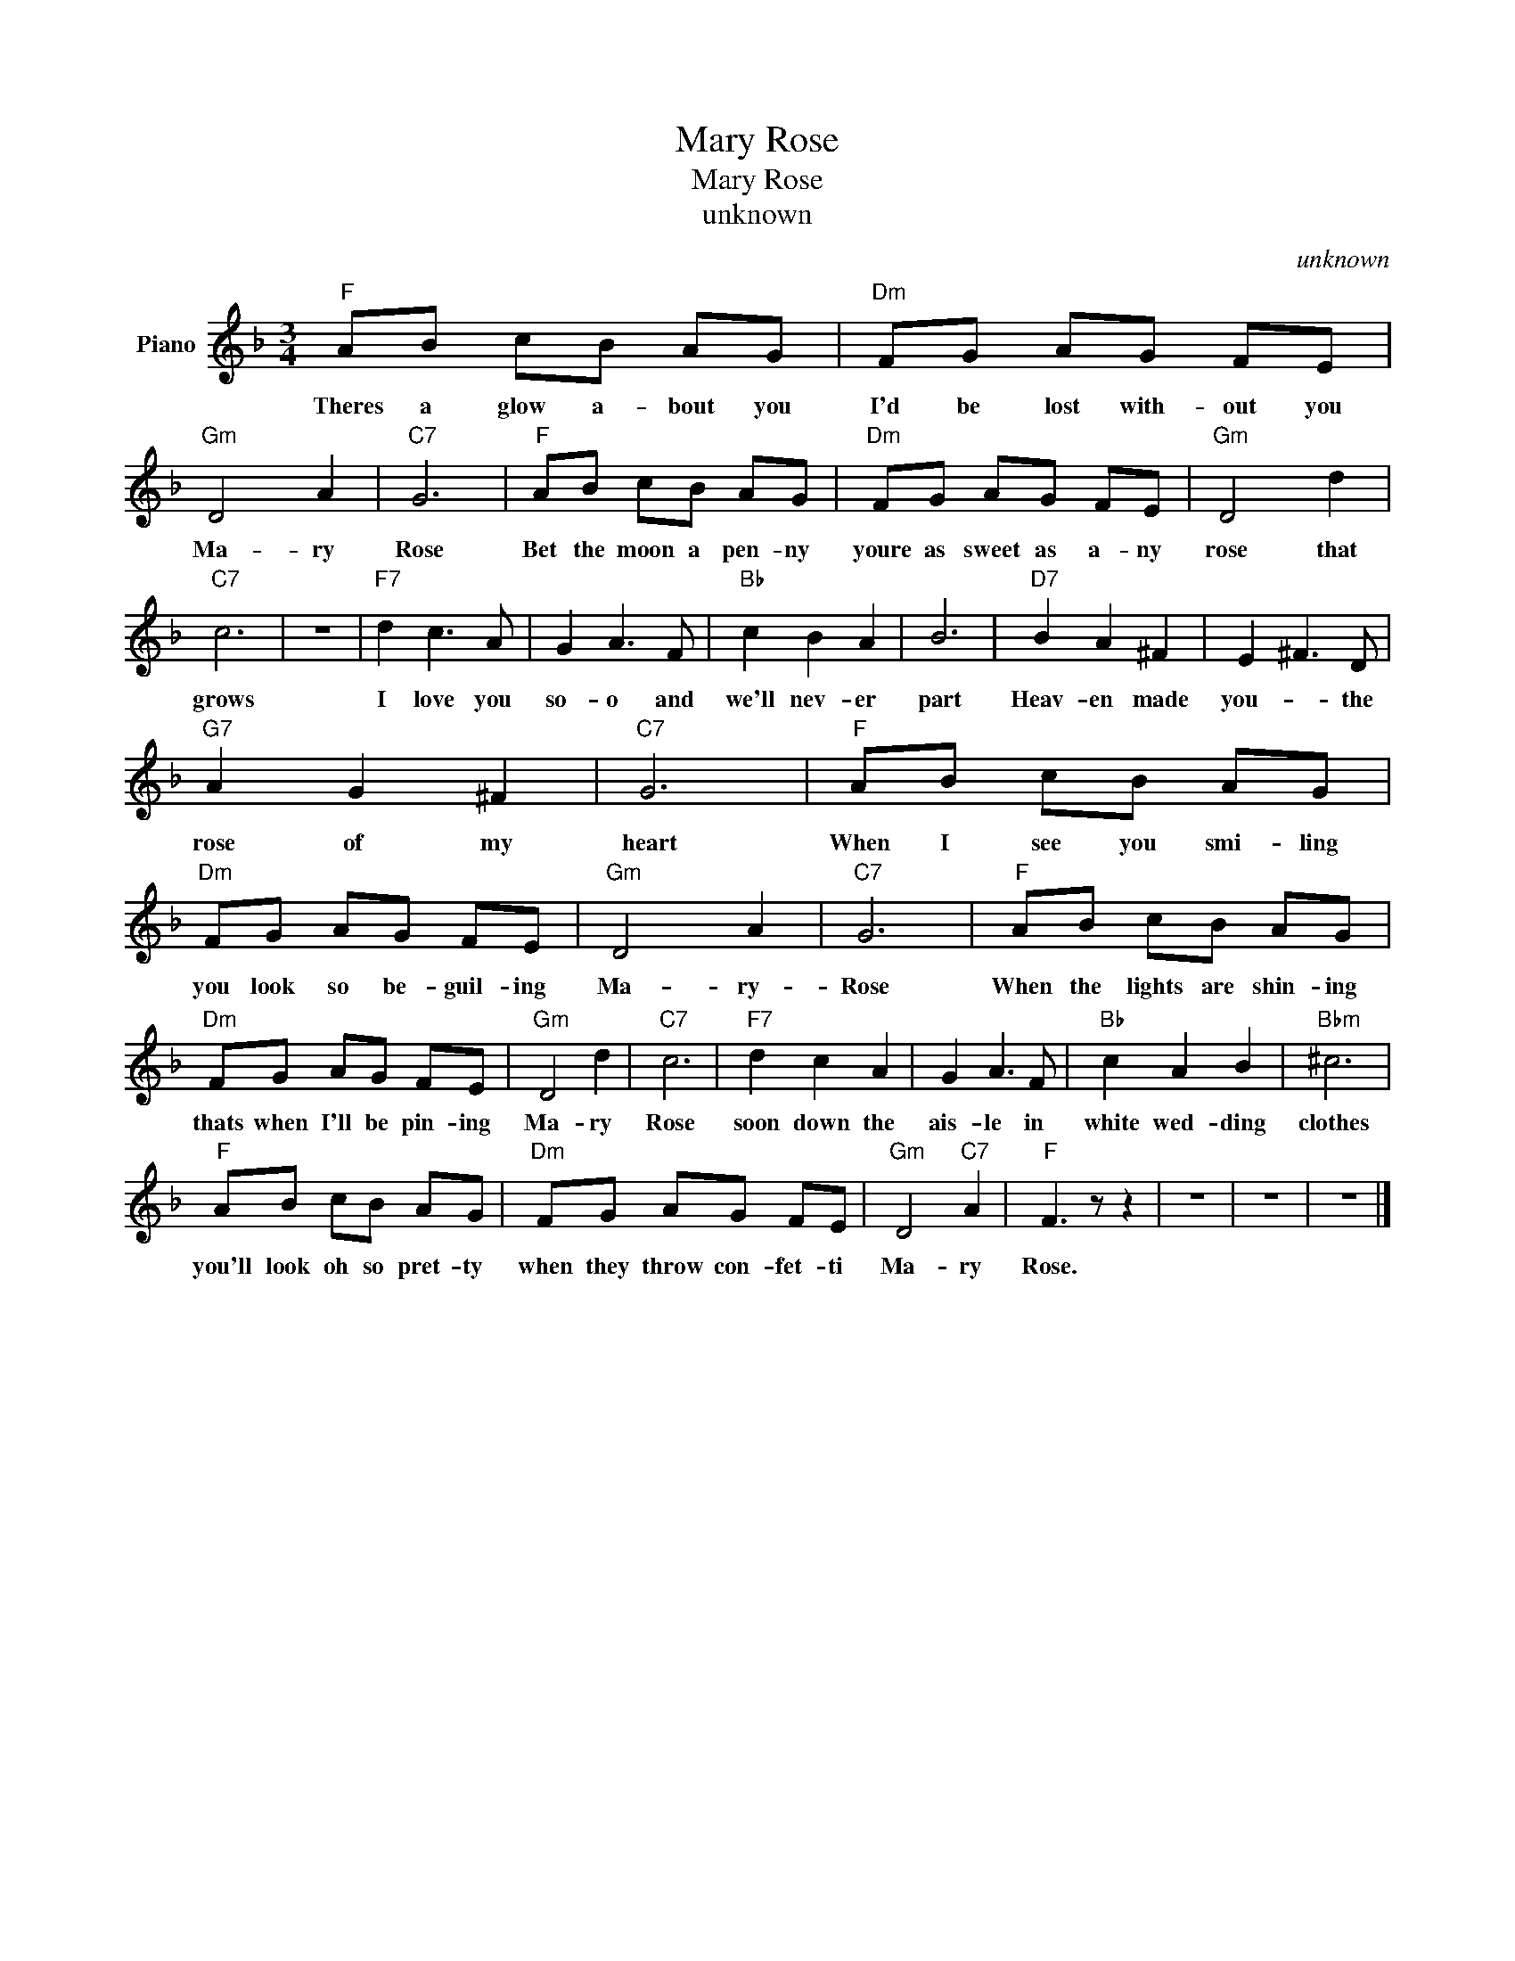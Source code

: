 X:1
T:Mary Rose
T:Mary Rose
T:unknown
C:unknown
Z:All Rights Reserved
L:1/8
M:3/4
K:F
V:1 treble nm="Piano"
%%MIDI program 0
V:1
"F" AB cB AG |"Dm" FG AG FE |"Gm" D4 A2 |"C7" G6 |"F" AB cB AG |"Dm" FG AG FE |"Gm" D4 d2 | %7
w: Theres a glow a- bout you|I'd be lost with- out you|Ma- ry|Rose|Bet the moon a pen- ny|youre as sweet as a- ny|rose that|
"C7" c6 | z6 |"F7" d2 c3 A | G2 A3 F |"Bb" c2 B2 A2 | B6 |"D7" B2 A2 ^F2 | E2 ^F3 D | %15
w: grows||I love you|so- o and|we'll nev- er|part|Heav- en made|you- * the|
"G7" A2 G2 ^F2 |"C7" G6 |"F" AB cB AG |"Dm" FG AG FE |"Gm" D4 A2 |"C7" G6 |"F" AB cB AG | %22
w: rose of my|heart|When I see you smi- ling|you look so be- guil- ing|Ma- ry-|Rose|When the lights are shin- ing|
"Dm" FG AG FE |"Gm" D4 d2 |"C7" c6 |"F7" d2 c2 A2 | G2 A3 F |"Bb" c2 A2 B2 |"Bbm" ^c6 | %29
w: thats when I'll be pin- ing|Ma- ry|Rose|soon down the|ais- le in|white wed- ding|clothes|
"F" AB cB AG |"Dm" FG AG FE |"Gm" D4"C7" A2 |"F" F3 z z2 | z6 | z6 | z6 |] %36
w: you'll look oh so pret- ty|when they throw con- fet- ti|Ma- ry|Rose.||||

